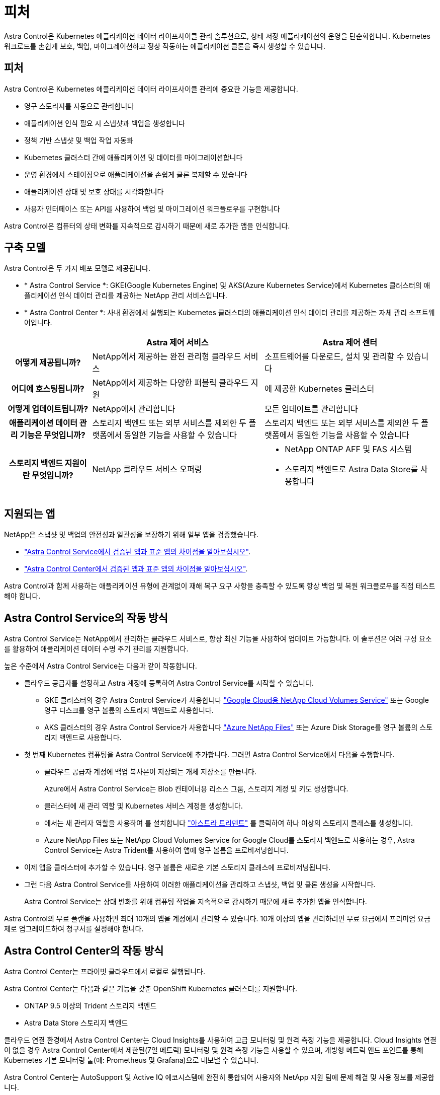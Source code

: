 = 피처


Astra Control은 Kubernetes 애플리케이션 데이터 라이프사이클 관리 솔루션으로, 상태 저장 애플리케이션의 운영을 단순화합니다. Kubernetes 워크로드를 손쉽게 보호, 백업, 마이그레이션하고 정상 작동하는 애플리케이션 클론을 즉시 생성할 수 있습니다.



== 피처

Astra Control은 Kubernetes 애플리케이션 데이터 라이프사이클 관리에 중요한 기능을 제공합니다.

* 영구 스토리지를 자동으로 관리합니다
* 애플리케이션 인식 필요 시 스냅샷과 백업을 생성합니다
* 정책 기반 스냅샷 및 백업 작업 자동화
* Kubernetes 클러스터 간에 애플리케이션 및 데이터를 마이그레이션합니다
* 운영 환경에서 스테이징으로 애플리케이션을 손쉽게 클론 복제할 수 있습니다
* 애플리케이션 상태 및 보호 상태를 시각화합니다
* 사용자 인터페이스 또는 API를 사용하여 백업 및 마이그레이션 워크플로우를 구현합니다


Astra Control은 컴퓨터의 상태 변화를 지속적으로 감시하기 때문에 새로 추가한 앱을 인식합니다.



== 구축 모델

Astra Control은 두 가지 배포 모델로 제공됩니다.

* * Astra Control Service *: GKE(Google Kubernetes Engine) 및 AKS(Azure Kubernetes Service)에서 Kubernetes 클러스터의 애플리케이션 인식 데이터 관리를 제공하는 NetApp 관리 서비스입니다.
* * Astra Control Center *: 사내 환경에서 실행되는 Kubernetes 클러스터의 애플리케이션 인식 데이터 관리를 제공하는 자체 관리 소프트웨어입니다.


[cols="1h,2d,2a"]
|===
|  | Astra 제어 서비스 | Astra 제어 센터 


| 어떻게 제공됩니까? | NetApp에서 제공하는 완전 관리형 클라우드 서비스  a| 
소프트웨어를 다운로드, 설치 및 관리할 수 있습니다



| 어디에 호스팅됩니까? | NetApp에서 제공하는 다양한 퍼블릭 클라우드 지원  a| 
에 제공한 Kubernetes 클러스터



| 어떻게 업데이트됩니까? | NetApp에서 관리합니다  a| 
모든 업데이트를 관리합니다



| 애플리케이션 데이터 관리 기능은 무엇입니까? | 스토리지 백엔드 또는 외부 서비스를 제외한 두 플랫폼에서 동일한 기능을 사용할 수 있습니다  a| 
스토리지 백엔드 또는 외부 서비스를 제외한 두 플랫폼에서 동일한 기능을 사용할 수 있습니다



| 스토리지 백엔드 지원이란 무엇입니까? | NetApp 클라우드 서비스 오퍼링  a| 
* NetApp ONTAP AFF 및 FAS 시스템
* 스토리지 백엔드로 Astra Data Store를 사용합니다


|===


== 지원되는 앱

NetApp은 스냅샷 및 백업의 안전성과 일관성을 보장하기 위해 일부 앱을 검증했습니다.

* https://docs.netapp.com/us-en/astra/learn/validated-vs-standard.html["Astra Control Service에서 검증된 앱과 표준 앱의 차이점을 알아보십시오"^].
* https://docs.netapp.com/us-en/astra-control-center/concepts/validated-vs-standard.html["Astra Control Center에서 검증된 앱과 표준 앱의 차이점을 알아보십시오"^].


Astra Control과 함께 사용하는 애플리케이션 유형에 관계없이 재해 복구 요구 사항을 충족할 수 있도록 항상 백업 및 복원 워크플로우를 직접 테스트해야 합니다.



== Astra Control Service의 작동 방식

Astra Control Service는 NetApp에서 관리하는 클라우드 서비스로, 항상 최신 기능을 사용하여 업데이트 가능합니다. 이 솔루션은 여러 구성 요소를 활용하여 애플리케이션 데이터 수명 주기 관리를 지원합니다.

높은 수준에서 Astra Control Service는 다음과 같이 작동합니다.

* 클라우드 공급자를 설정하고 Astra 계정에 등록하여 Astra Control Service를 시작할 수 있습니다.
+
** GKE 클러스터의 경우 Astra Control Service가 사용합니다 https://cloud.netapp.com/cloud-volumes-service-for-gcp["Google Cloud용 NetApp Cloud Volumes Service"^] 또는 Google 영구 디스크를 영구 볼륨의 스토리지 백엔드로 사용합니다.
** AKS 클러스터의 경우 Astra Control Service가 사용합니다 https://cloud.netapp.com/azure-netapp-files["Azure NetApp Files"^] 또는 Azure Disk Storage를 영구 볼륨의 스토리지 백엔드로 사용합니다.


* 첫 번째 Kubernetes 컴퓨팅을 Astra Control Service에 추가합니다. 그러면 Astra Control Service에서 다음을 수행합니다.
+
** 클라우드 공급자 계정에 백업 복사본이 저장되는 개체 저장소를 만듭니다.
+
Azure에서 Astra Control Service는 Blob 컨테이너용 리소스 그룹, 스토리지 계정 및 키도 생성합니다.

** 클러스터에 새 관리 역할 및 Kubernetes 서비스 계정을 생성합니다.
** 에서는 새 관리자 역할을 사용하여 를 설치합니다 https://docs.netapp.com/us-en/trident/index.html["아스트라 트리덴트"^] 를 클릭하여 하나 이상의 스토리지 클래스를 생성합니다.
** Azure NetApp Files 또는 NetApp Cloud Volumes Service for Google Cloud를 스토리지 백엔드로 사용하는 경우, Astra Control Service는 Astra Trident를 사용하여 앱에 영구 볼륨을 프로비저닝합니다.


* 이제 앱을 클러스터에 추가할 수 있습니다. 영구 볼륨은 새로운 기본 스토리지 클래스에 프로비저닝됩니다.
* 그런 다음 Astra Control Service를 사용하여 이러한 애플리케이션을 관리하고 스냅샷, 백업 및 클론 생성을 시작합니다.
+
Astra Control Service는 상태 변화를 위해 컴퓨팅 작업을 지속적으로 감시하기 때문에 새로 추가한 앱을 인식합니다.



Astra Control의 무료 플랜을 사용하면 최대 10개의 앱을 계정에서 관리할 수 있습니다. 10개 이상의 앱을 관리하려면 무료 요금에서 프리미엄 요금제로 업그레이드하여 청구서를 설정해야 합니다.



== Astra Control Center의 작동 방식

Astra Control Center는 프라이빗 클라우드에서 로컬로 실행됩니다.

Astra Control Center는 다음과 같은 기능을 갖춘 OpenShift Kubernetes 클러스터를 지원합니다.

* ONTAP 9.5 이상의 Trident 스토리지 백엔드
* Astra Data Store 스토리지 백엔드


클라우드 연결 환경에서 Astra Control Center는 Cloud Insights를 사용하여 고급 모니터링 및 원격 측정 기능을 제공합니다. Cloud Insights 연결이 없을 경우 Astra Control Center에서 제한된(7일 메트릭) 모니터링 및 원격 측정 기능을 사용할 수 있으며, 개방형 메트릭 엔드 포인트를 통해 Kubernetes 기본 모니터링 툴(예: Prometheus 및 Grafana)으로 내보낼 수 있습니다.

Astra Control Center는 AutoSupport 및 Active IQ 에코시스템에 완전히 통합되어 사용자와 NetApp 지원 팀에 문제 해결 및 사용 정보를 제공합니다.

90일 평가판 라이센스를 사용하여 Astra Control Center를 사용해 볼 수 있습니다. 평가 버전은 이메일 및 커뮤니티(Slack 채널) 옵션을 통해 지원됩니다. 또한 제품 내 지원 대시보드에서 Knowledgebase 문서 및 문서에 액세스할 수 있습니다.

Astra Control Center를 설치하고 사용하려면 반드시 충족해야 합니다 https://docs.netapp.com/us-en/astra-control-center/get-started/requirements.html["요구 사항"].

Astra Control Center는 다음과 같이 높은 수준에서 작동합니다.

* 현지 환경에 Astra Control Center를 설치합니다. 에 대해 자세히 알아보십시오 https://docs.netapp.com/us-en/astra-control-center/get-started/install_acc.html["Astra Control Center를 설치합니다"].
* 다음과 같은 몇 가지 설정 작업을 완료합니다.
+
** 라이센스를 설정합니다.
** 첫 번째 클러스터를 추가합니다.
** 클러스터를 추가할 때 검색된 스토리지 백엔드를 추가합니다.
** 앱 백업을 저장할 오브젝트 저장소 버킷을 추가합니다.




에 대해 자세히 알아보십시오 https://docs.netapp.com/us-en/astra-control-center/get-started/setup_overview.html["Astra Control Center를 설정합니다"].

Astra Control Center는 다음과 같은 작업을 수행합니다.

* 관리되는 Kubernetes 클러스터에 대한 세부 정보를 검색합니다.
* 관리하려는 클러스터에서 Astra Trident 또는 Astra Data Store 구성을 검색하고 스토리지 백엔드를 모니터링할 수 있습니다.
* 클러스터에서 앱을 검색하고 이를 통해 앱을 관리 및 보호할 수 있습니다.


앱을 클러스터에 추가할 수 있습니다. 클러스터에 이미 관리 중인 앱이 있는 경우 Astra Control Center를 사용하여 앱을 검색하고 관리할 수 있습니다. 그런 다음 Astra Control Center를 사용하여 스냅샷, 백업 및 클론을 생성합니다.



== 를 참조하십시오

* https://docs.netapp.com/us-en/astra/index.html["Astra Control Service 문서"^]
* https://docs.netapp.com/us-en/astra-control-center/index.html["Astra Control Center 문서"^]
* https://docs.netapp.com/us-en/astra-data-store/index.html["Astra Data Store 문서"]
* https://docs.netapp.com/us-en/trident/index.html["Astra Trident 문서"^]
* https://docs.netapp.com/us-en/astra-automation/index.html["Astra Control API를 사용합니다"^]
* https://docs.netapp.com/us-en/cloudinsights/["Cloud Insights 설명서"^]
* https://docs.netapp.com/us-en/ontap/index.html["ONTAP 설명서"^]

